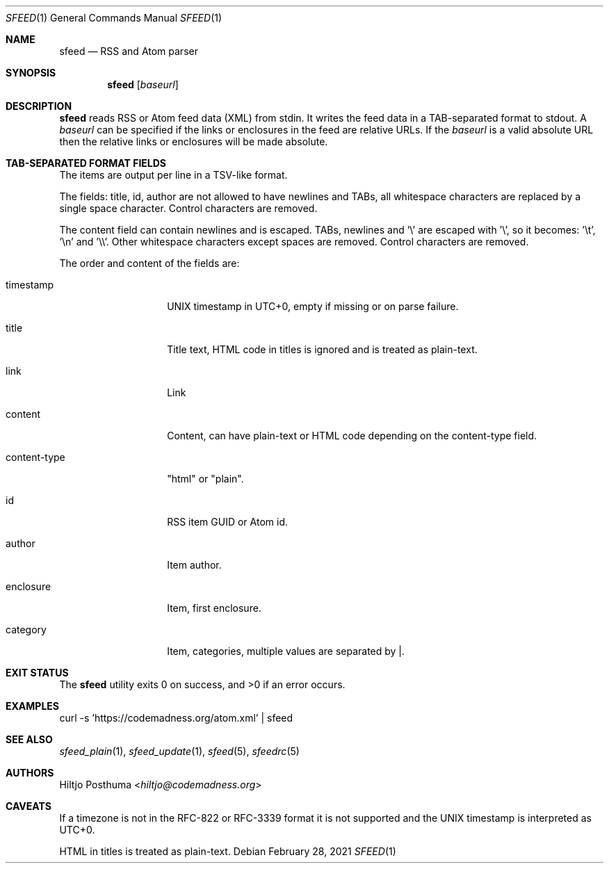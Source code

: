 .Dd February 28, 2021
.Dt SFEED 1
.Os
.Sh NAME
.Nm sfeed
.Nd RSS and Atom parser
.Sh SYNOPSIS
.Nm
.Op Ar baseurl
.Sh DESCRIPTION
.Nm
reads RSS or Atom feed data (XML) from stdin.
It writes the feed data in a TAB-separated format to stdout.
A
.Ar baseurl
can be specified if the links or enclosures in the feed are relative URLs.
If the
.Ar baseurl
is a valid absolute URL then the relative links or enclosures will be
made absolute.
.Sh TAB-SEPARATED FORMAT FIELDS
The items are output per line in a TSV-like format.
.Pp
The fields: title, id, author are not allowed to have newlines and TABs, all
whitespace characters are replaced by a single space character.
Control characters are removed.
.Pp
The content field can contain newlines and is escaped.
TABs, newlines and '\\' are escaped with '\\', so it becomes: '\\t', '\\n'
and '\\\\'.
Other whitespace characters except spaces are removed.
Control characters are removed.
.Pp
The order and content of the fields are:
.Bl -tag -width 12n
.It timestamp
UNIX timestamp in UTC+0, empty if missing or on parse failure.
.It title
Title text, HTML code in titles is ignored and is treated as plain-text.
.It link
Link
.It content
Content, can have plain-text or HTML code depending on the content-type field.
.It content-type
"html" or "plain".
.It id
RSS item GUID or Atom id.
.It author
Item author.
.It enclosure
Item, first enclosure.
.It category
Item, categories, multiple values are separated by |.
.El
.Sh EXIT STATUS
.Ex -std
.Sh EXAMPLES
.Bd -literal
curl -s 'https://codemadness.org/atom.xml' | sfeed
.Ed
.Sh SEE ALSO
.Xr sfeed_plain 1 ,
.Xr sfeed_update 1 ,
.Xr sfeed 5 ,
.Xr sfeedrc 5
.Sh AUTHORS
.An Hiltjo Posthuma Aq Mt hiltjo@codemadness.org
.Sh CAVEATS
If a timezone is not in the RFC-822 or RFC-3339 format it is not supported and
the UNIX timestamp is interpreted as UTC+0.
.Pp
HTML in titles is treated as plain-text.

